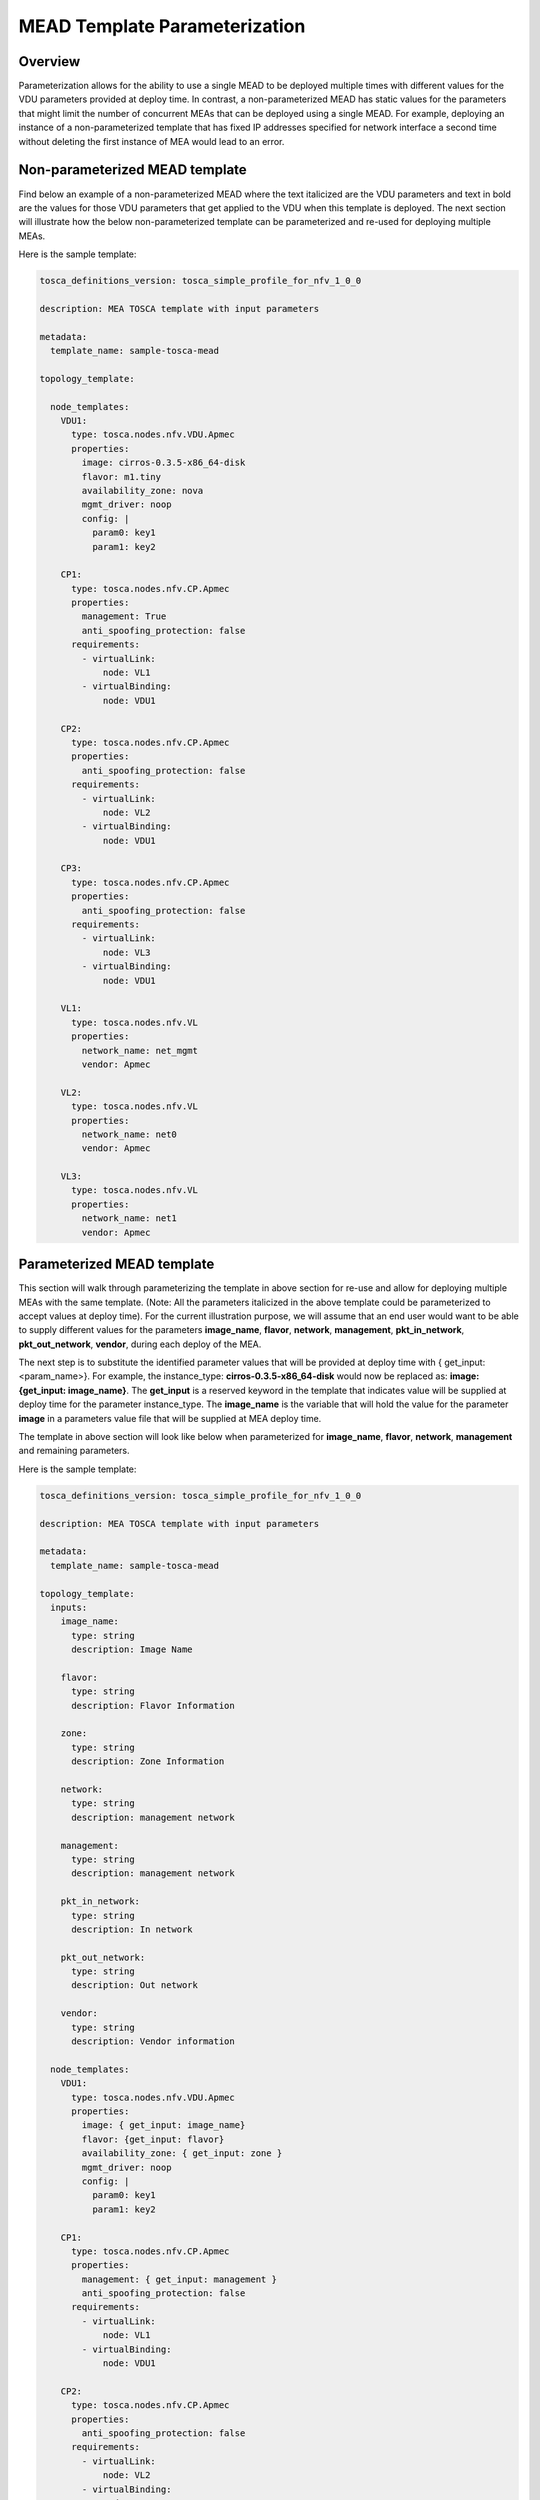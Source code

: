 MEAD Template Parameterization
==============================

Overview
--------

Parameterization allows for the ability to use a single MEAD to be deployed
multiple times with different values for the VDU parameters provided at
deploy time. In contrast, a non-parameterized MEAD has static values
for the parameters that might limit the number of concurrent MEAs that can be
deployed using a single MEAD. For example, deploying an instance of a
non-parameterized template that has fixed IP addresses specified for network
interface a second time without deleting the first instance of MEA would lead
to an error.

Non-parameterized MEAD template
-------------------------------

Find below an example of a non-parameterized MEAD where the text italicized
are the VDU parameters and text in bold are the values for those VDU
parameters that get applied to the VDU when this template is deployed.
The next section will illustrate how the below non-parameterized template
can be parameterized and re-used for deploying multiple MEAs.

Here is the sample template:

.. code-block:: yaml

   tosca_definitions_version: tosca_simple_profile_for_nfv_1_0_0

   description: MEA TOSCA template with input parameters

   metadata:
     template_name: sample-tosca-mead

   topology_template:

     node_templates:
       VDU1:
         type: tosca.nodes.nfv.VDU.Apmec
         properties:
           image: cirros-0.3.5-x86_64-disk
           flavor: m1.tiny
           availability_zone: nova
           mgmt_driver: noop
           config: |
             param0: key1
             param1: key2

       CP1:
         type: tosca.nodes.nfv.CP.Apmec
         properties:
           management: True
           anti_spoofing_protection: false
         requirements:
           - virtualLink:
               node: VL1
           - virtualBinding:
               node: VDU1

       CP2:
         type: tosca.nodes.nfv.CP.Apmec
         properties:
           anti_spoofing_protection: false
         requirements:
           - virtualLink:
               node: VL2
           - virtualBinding:
               node: VDU1

       CP3:
         type: tosca.nodes.nfv.CP.Apmec
         properties:
           anti_spoofing_protection: false
         requirements:
           - virtualLink:
               node: VL3
           - virtualBinding:
               node: VDU1

       VL1:
         type: tosca.nodes.nfv.VL
         properties:
           network_name: net_mgmt
           vendor: Apmec

       VL2:
         type: tosca.nodes.nfv.VL
         properties:
           network_name: net0
           vendor: Apmec

       VL3:
         type: tosca.nodes.nfv.VL
         properties:
           network_name: net1
           vendor: Apmec


Parameterized MEAD template
---------------------------
This section will walk through parameterizing the template in above section
for re-use and allow for deploying multiple MEAs with the same template.
(Note: All the parameters italicized in the above template could be
parameterized to accept values at deploy time).
For the current illustration purpose, we will assume that an end user would
want to be able to supply different values for the parameters
**image_name**, **flavor**, **network**, **management**, **pkt_in_network**,
**pkt_out_network**, **vendor**, during each deploy of the MEA.

The next step is to substitute the identified parameter values that will be
provided at deploy time with { get_input: <param_name>}. For example, the
instance_type: **cirros-0.3.5-x86_64-disk** would now be replaced as:
**image: {get_input: image_name}**. The **get_input** is a reserved
keyword in the template that indicates value will be supplied at deploy time
for the parameter instance_type. The **image_name** is the variable that will
hold the value for the parameter **image** in a parameters value file
that will be supplied at MEA deploy time.

The template in above section will look like below when parameterized for
**image_name**, **flavor**, **network**, **management** and remaining
parameters.

Here is the sample template:

.. code-block:: yaml

   tosca_definitions_version: tosca_simple_profile_for_nfv_1_0_0

   description: MEA TOSCA template with input parameters

   metadata:
     template_name: sample-tosca-mead

   topology_template:
     inputs:
       image_name:
         type: string
         description: Image Name

       flavor:
         type: string
         description: Flavor Information

       zone:
         type: string
         description: Zone Information

       network:
         type: string
         description: management network

       management:
         type: string
         description: management network

       pkt_in_network:
         type: string
         description: In network

       pkt_out_network:
         type: string
         description: Out network

       vendor:
         type: string
         description: Vendor information

     node_templates:
       VDU1:
         type: tosca.nodes.nfv.VDU.Apmec
         properties:
           image: { get_input: image_name}
           flavor: {get_input: flavor}
           availability_zone: { get_input: zone }
           mgmt_driver: noop
           config: |
             param0: key1
             param1: key2

       CP1:
         type: tosca.nodes.nfv.CP.Apmec
         properties:
           management: { get_input: management }
           anti_spoofing_protection: false
         requirements:
           - virtualLink:
               node: VL1
           - virtualBinding:
               node: VDU1

       CP2:
         type: tosca.nodes.nfv.CP.Apmec
         properties:
           anti_spoofing_protection: false
         requirements:
           - virtualLink:
               node: VL2
           - virtualBinding:
               node: VDU1

       CP3:
         type: tosca.nodes.nfv.CP.Apmec
         properties:
           anti_spoofing_protection: false
         requirements:
           - virtualLink:
               node: VL3
           - virtualBinding:
               node: VDU1

       VL1:
         type: tosca.nodes.nfv.VL
         properties:
           network_name: { get_input: network }
           vendor: {get_input: vendor}

       VL2:
         type: tosca.nodes.nfv.VL
         properties:
           network_name: { get_input: pkt_in_network }
           vendor: {get_input: vendor}

       VL3:
         type: tosca.nodes.nfv.VL
         properties:
           network_name: { get_input: pkt_out_network }
           vendor: {get_input: vendor}


Parameter values file at MEA deploy
-----------------------------------
The below illustrates the parameters value file to be supplied containing the
values to be substituted for the above parameterized template above during
MEA deploy.

.. code-block:: yaml

    image_name: cirros-0.3.5-x86_64-disk
    flavor: m1.tiny
    zone: nova
    network: net_mgmt
    management: True
    pkt_in_network: net0
    pkt_out_network: net1
    vendor: Apmec


.. note::

   IP address values for network interfaces should be in the below format
   in the parameters values file:

   param_name_value:
     \- xxx.xxx.xxx.xxx


Key Summary
-----------
#. Parameterize your MEAD if you want to re-use for multiple MEA deployments.
#. Identify parameters that would need to be provided values at deploy time
   and substitute value in MEAD template with {get_input: <param_value_name>},
   where 'param_value_name' is the name of the variable that holds the value
   in the parameters value file.
#. Supply a parameters value file in yaml format each time during MEA
   deployment with different values for the parameters.
#. An example of a mea-create python-apmecclient command specifying a
   parameterized template and parameter values file would like below:

   .. code-block:: console

      apmec mea-create --mead-name <mead_name> --param-file <param_yaml_file> <mea_name>

#. Specifying a parameter values file during MEA creation is also supported in
   Horizon UI.
#. Sample MEAD parameterized templates and parameter values files can be found
   at https://github.com/openstack/apmec/tree/master/samples/tosca-templates/mead.
